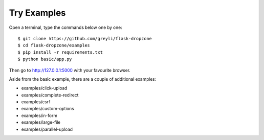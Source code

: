 Try Examples
=============

Open a terminal, type the commands below one by one::

    $ git clone https://github.com/greyli/flask-dropzone
    $ cd flask-dropzone/examples
    $ pip install -r requirements.txt
    $ python basic/app.py

Then go to http://127.0.0.1:5000 with your favourite browser.

Aside from the basic example, there are a couple of additional examples:

- examples/click-upload
- examples/complete-redirect
- examples/csrf
- examples/custom-options
- examples/in-form
- examples/large-file
- examples/parallel-upload
